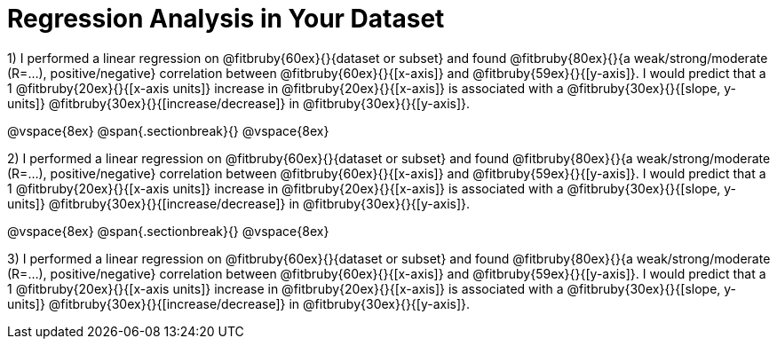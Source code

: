 = Regression Analysis in Your Dataset

1) I performed a linear regression on @fitbruby{60ex}{}{dataset or subset} and found @fitbruby{80ex}{}{a weak/strong/moderate (R=...), positive/negative} correlation between @fitbruby{60ex}{}{[x-axis]} and @fitbruby{59ex}{}{[y-axis]}. I would predict that a 1 @fitbruby{20ex}{}{[x-axis units]} increase in @fitbruby{20ex}{}{[x-axis]} is associated with a @fitbruby{30ex}{}{[slope, y-units]} @fitbruby{30ex}{}{[increase/decrease]} in @fitbruby{30ex}{}{[y-axis]}.

@vspace{8ex}
@span{.sectionbreak}{}
@vspace{8ex}

2) I performed a linear regression on @fitbruby{60ex}{}{dataset or subset} and found @fitbruby{80ex}{}{a weak/strong/moderate (R=...), positive/negative} correlation between @fitbruby{60ex}{}{[x-axis]} and @fitbruby{59ex}{}{[y-axis]}. I would predict that a 1 @fitbruby{20ex}{}{[x-axis units]} increase in @fitbruby{20ex}{}{[x-axis]} is associated with a @fitbruby{30ex}{}{[slope, y-units]} @fitbruby{30ex}{}{[increase/decrease]} in @fitbruby{30ex}{}{[y-axis]}.

@vspace{8ex}
@span{.sectionbreak}{}
@vspace{8ex}

3) I performed a linear regression on @fitbruby{60ex}{}{dataset or subset} and found @fitbruby{80ex}{}{a weak/strong/moderate (R=...), positive/negative} correlation between @fitbruby{60ex}{}{[x-axis]} and @fitbruby{59ex}{}{[y-axis]}. I would predict that a 1 @fitbruby{20ex}{}{[x-axis units]} increase in @fitbruby{20ex}{}{[x-axis]} is associated with a @fitbruby{30ex}{}{[slope, y-units]} @fitbruby{30ex}{}{[increase/decrease]} in @fitbruby{30ex}{}{[y-axis]}.

